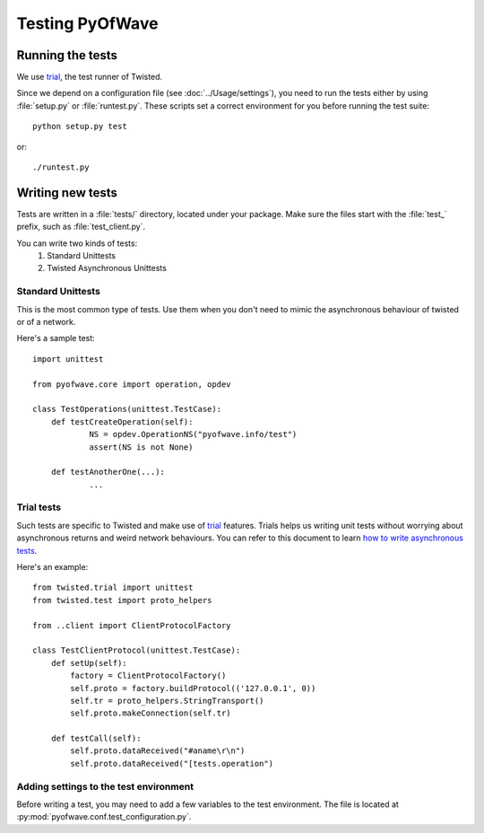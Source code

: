 Testing PyOfWave
================


Running the tests
-----------------

We use trial_, the test runner of Twisted.

Since we depend on a configuration file (see :doc:`../Usage/settings`), you
need to run the tests either by using :file:`setup.py` or :file:`runtest.py`. These
scripts set a correct environment for you before running the test suite::

	python setup.py test

or::

	./runtest.py


Writing new tests
-----------------

Tests are written in a :file:`tests/` directory, located under your
package. Make sure the files start with the :file:`test_` prefix, such
as :file:`test_client.py`.

You can write two kinds of tests:
    #. Standard Unittests
    #. Twisted Asynchronous Unittests

Standard Unittests
..................

This is the most common type of tests. Use them when you don't need to
mimic the asynchronous behaviour of twisted or of a network.

Here's a sample test::

       import unittest
       
       from pyofwave.core import operation, opdev
       
       class TestOperations(unittest.TestCase):
           def testCreateOperation(self):
	           NS = opdev.OperationNS("pyofwave.info/test")
		   assert(NS is not None)

           def testAnotherOne(...):
                   ...


Trial tests
...........

Such tests are specific to Twisted and make use of trial_
features. Trials helps us writing unit tests without worrying about
asynchronous returns and weird network behaviours.
You can refer to this document to learn `how to write asynchronous tests`__.

Here's an example::

       from twisted.trial import unittest
       from twisted.test import proto_helpers

       from ..client import ClientProtocolFactory

       class TestClientProtocol(unittest.TestCase):
           def setUp(self):
	       factory = ClientProtocolFactory()
	       self.proto = factory.buildProtocol(('127.0.0.1', 0))
	       self.tr = proto_helpers.StringTransport()
	       self.proto.makeConnection(self.tr)

	   def testCall(self):
               self.proto.dataReceived("#aname\r\n")
	       self.proto.dataReceived("[tests.operation")



Adding settings to the test environment
.......................................

Before writing a test, you may need to add a few variables to the test
environment. The file is located at :py:mod:`pyofwave.conf.test_configuration.py`.



.. _trial: http://twistedmatrix.com/trac/wiki/TwistedTrial
__ http://twistedmatrix.com/documents/current/core/howto/testing.html
